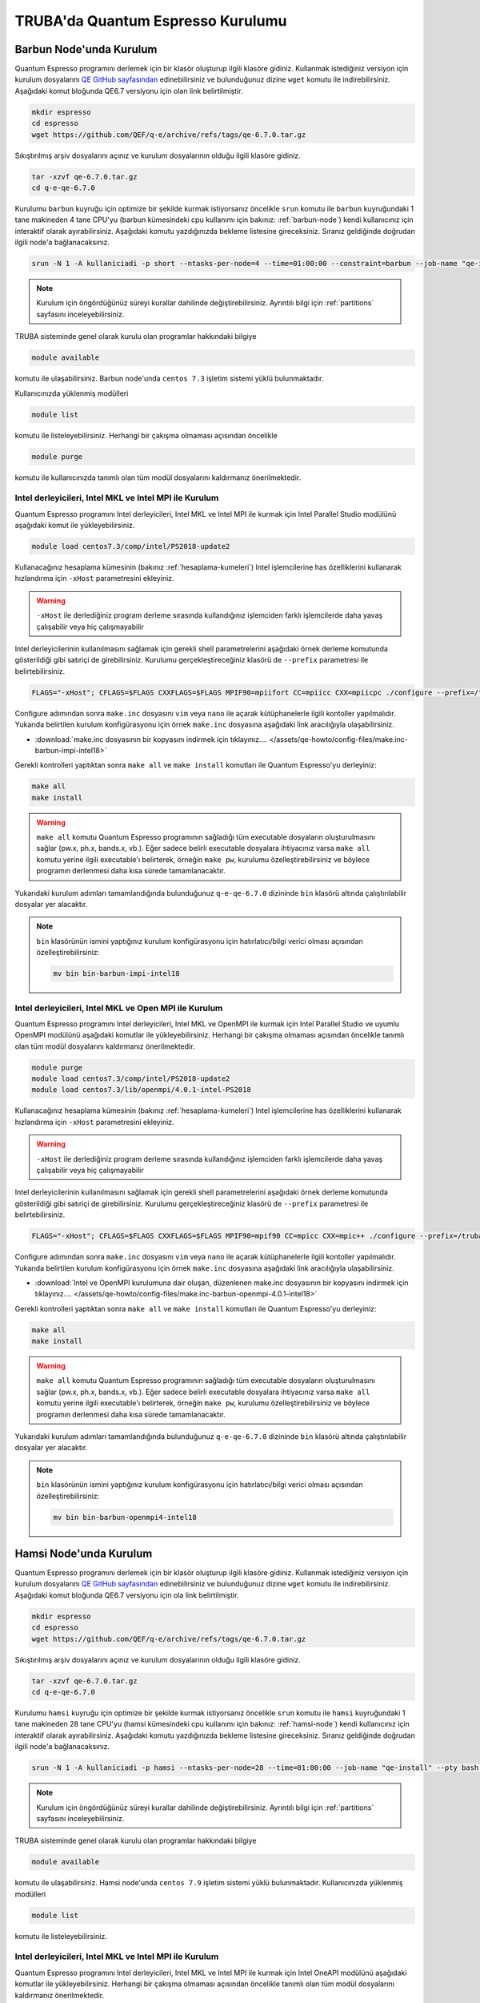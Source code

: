 ========================================
TRUBA'da Quantum Espresso Kurulumu
========================================

--------------------------
Barbun Node'unda Kurulum
--------------------------

Quantum Espresso programını derlemek için bir klasör oluşturup ilgili klasöre gidiniz. Kullanmak istediğiniz versiyon için kurulum dosyalarını `QE GitHub sayfasından <https://github.com/QEF/q-e/releases>`_ edinebilirsiniz ve bulunduğunuz dizine ``wget`` komutu ile indirebilirsiniz. Aşağıdaki komut bloğunda QE6.7 versiyonu için olan link belirtilmiştir.

.. code-block:: bash

    mkdir espresso
    cd espresso
    wget https://github.com/QEF/q-e/archive/refs/tags/qe-6.7.0.tar.gz

Sıkıştırılmış arşiv dosyalarını açınız ve kurulum dosyalarının olduğu ilgili klasöre gidiniz.

.. code-block:: bash

    tar -xzvf qe-6.7.0.tar.gz
    cd q-e-qe-6.7.0

Kurulumu ``barbun`` kuyruğu için optimize bir şekilde kurmak istiyorsanız öncelikle ``srun`` komutu ile ``barbun`` kuyruğundaki 1 tane makineden 4 tane CPU'yu (barbun kümesindeki cpu kullanımı için bakınız: :ref:`barbun-node`) kendi kullanıcınız için interaktif olarak ayırabilirsiniz. Aşağıdaki komutu yazdığınızda bekleme listesine gireceksiniz. Sıranız geldiğinde doğrudan ilgili node'a bağlanacaksınız. 

.. code-block:: bash

   srun -N 1 -A kullaniciadi -p short --ntasks-per-node=4 --time=01:00:00 --constraint=barbun --job-name "qe-install" --pty bash -i

.. note::

   Kurulum için öngördüğünüz süreyi kurallar dahilinde değiştirebilirsiniz. Ayrıntılı bilgi için :ref:`partitions` sayfasını inceleyebilirsiniz.

TRUBA sisteminde genel olarak kurulu olan programlar hakkındaki bilgiye

.. code-block:: bash

   module available

komutu ile ulaşabilirsiniz. Barbun node'unda ``centos 7.3`` işletim sistemi yüklü bulunmaktadır.

Kullanıcınızda yüklenmiş modülleri 

.. code-block:: bash

   module list

komutu ile listeleyebilirsiniz. Herhangi bir çakışma olmaması açısından öncelikle

.. code-block:: bash

   module purge

komutu ile kullanıcınızda tanımlı olan tüm modül dosyalarını kaldırmanız önerilmektedir.


Intel derleyicileri, Intel MKL ve Intel MPI ile Kurulum
-----------------------------------------------------------

Quantum Espresso programını Intel derleyicileri, Intel MKL ve Intel MPI ile kurmak için Intel Parallel Studio modülünü aşağıdaki komut ile yükleyebilirsiniz. 

.. code-block:: bash

   module load centos7.3/comp/intel/PS2018-update2

Kullanacağınız hesaplama kümesinin (bakınız :ref:`hesaplama-kumeleri`) Intel işlemcilerine has özelliklerini kullanarak hızlandırma için ``-xHost`` parametresini ekleyiniz.

.. warning::
   
   ``-xHost`` ile derlediğiniz program derleme sırasında kullandığınız işlemciden farklı işlemcilerde daha yavaş çalışabilir veya hiç çalışmayabilir

Intel derleyicilerinin kullanılmasını sağlamak için gerekli shell parametrelerini aşağıdaki örnek derleme komutunda gösterildiği gibi satıriçi de girebilirsiniz. Kurulumu gerçekleştireceğiniz klasörü de ``--prefix`` parametresi ile belirtebilirsiniz. 

.. code-block:: bash
   
   FLAGS="-xHost"; CFLAGS=$FLAGS CXXFLAGS=$FLAGS MPIF90=mpiifort CC=mpiicc CXX=mpiicpc ./configure --prefix=/truba/home/username/espresso/q-e-qe-6.7.0 --enable-shared=no

Configure adımından sonra ``make.inc`` dosyasını ``vim`` veya ``nano`` ile açarak kütüphanelerle ilgili kontoller yapılmalıdır. Yukarıda belirtilen kurulum konfigürasyonu için örnek ``make.inc`` dosyasına aşağıdaki link aracılığıyla ulaşabilirsiniz.

* :download:`make.inc dosyasının bir kopyasını indirmek için tıklayınız.... </assets/qe-howto/config-files/make.inc-barbun-impi-intel18>`

Gerekli kontrolleri yaptıktan sonra ``make all`` ve ``make install`` komutları ile Quantum Espresso'yu derleyiniz:

.. code-block:: bash

   make all
   make install

.. warning ::

   ``make all`` komutu Quantum Espresso programının sağladığı tüm executable dosyaların oluşturulmasını sağlar (pw.x, ph.x, bands.x, vb.). Eğer sadece belirli executable dosyalara ihtiyacınız varsa ``make all`` komutu yerine ilgili executable'ı belirterek, örneğin ``make pw``, kurulumu özelleştirebilirsiniz ve böylece programın derlenmesi daha kısa sürede tamamlanacaktır.

Yukarıdaki kurulum adımları tamamlandığında bulunduğunuz ``q-e-qe-6.7.0`` dizininde ``bin`` klasörü altında çalıştırılabilir dosyalar yer alacaktır.

.. note ::

   ``bin`` klasörünün ismini yaptığınız kurulum konfigürasyonu için hatırlatıcı/bilgi verici olması açısından özelleştirebilirsiniz:

   .. code-block::

      mv bin bin-barbun-impi-intel18


Intel derleyicileri, Intel MKL ve Open MPI ile Kurulum
----------------------------------------------------------

Quantum Espresso programını Intel derleyicileri, Intel MKL ve OpenMPI ile kurmak için Intel Parallel Studio ve uyumlu OpenMPI modülünü aşağıdaki komutlar ile yükleyebilirsiniz. Herhangi bir çakışma olmaması açısından öncelikle tanımlı olan tüm modül dosyalarını kaldırmanız önerilmektedir.

.. code-block:: bash

   module purge
   module load centos7.3/comp/intel/PS2018-update2
   module load centos7.3/lib/openmpi/4.0.1-intel-PS2018

Kullanacağınız hesaplama kümesinin (bakınız :ref:`hesaplama-kumeleri`) Intel işlemcilerine has özelliklerini kullanarak hızlandırma için ``-xHost`` parametresini ekleyiniz.

.. warning::
   
   ``-xHost`` ile derlediğiniz program derleme sırasında kullandığınız işlemciden farklı işlemcilerde daha yavaş çalışabilir veya hiç çalışmayabilir

Intel derleyicilerinin kullanılmasını sağlamak için gerekli shell parametrelerini aşağıdaki örnek derleme komutunda gösterildiği gibi satıriçi de girebilirsiniz. Kurulumu gerçekleştireceğiniz klasörü de ``--prefix`` parametresi ile belirtebilirsiniz. 

.. code-block:: bash
   
   FLAGS="-xHost"; CFLAGS=$FLAGS CXXFLAGS=$FLAGS MPIF90=mpif90 CC=mpicc CXX=mpic++ ./configure --prefix=/truba/home/username/espresso/q-e-qe-6.7.0 --enable-shared=no

Configure adımından sonra ``make.inc`` dosyasını ``vim`` veya ``nano`` ile açarak kütüphanelerle ilgili kontoller yapılmalıdır. Yukarıda belirtilen kurulum konfigürasyonu için örnek ``make.inc`` dosyasına aşağıdaki link aracılığıyla ulaşabilirsiniz.

* :download:`Intel ve OpenMPI kurulumuna dair oluşan, düzenlenen make.inc dosyasının bir kopyasını indirmek için tıklayınız.... </assets/qe-howto/config-files/make.inc-barbun-openmpi-4.0.1-intel18>`

Gerekli kontrolleri yaptıktan sonra ``make all`` ve ``make install`` komutları ile Quantum Espresso'yu derleyiniz:

.. code-block:: bash

   make all
   make install

.. warning ::

   ``make all`` komutu Quantum Espresso programının sağladığı tüm executable dosyaların oluşturulmasını sağlar (pw.x, ph.x, bands.x, vb.). Eğer sadece belirli executable dosyalara ihtiyacınız varsa ``make all`` komutu yerine ilgili executable'ı belirterek, örneğin ``make pw``, kurulumu özelleştirebilirsiniz ve böylece programın derlenmesi daha kısa sürede tamamlanacaktır.

Yukarıdaki kurulum adımları tamamlandığında bulunduğunuz ``q-e-qe-6.7.0`` dizininde ``bin`` klasörü altında çalıştırılabilir dosyalar yer alacaktır.

.. note ::

   ``bin`` klasörünün ismini yaptığınız kurulum konfigürasyonu için hatırlatıcı/bilgi verici olması açısından özelleştirebilirsiniz:

   .. code-block::

      mv bin bin-barbun-openmpi4-intel18


--------------------------
Hamsi Node'unda Kurulum
--------------------------

Quantum Espresso programını derlemek için bir klasör oluşturup ilgili klasöre gidiniz. Kullanmak istediğiniz versiyon için kurulum dosyalarını `QE GitHub sayfasından <https://github.com/QEF/q-e/releases>`_ edinebilirsiniz ve bulunduğunuz dizine ``wget`` komutu ile indirebilirsiniz. Aşağıdaki komut bloğunda QE6.7 versiyonu için ola link belirtilmiştir.

.. code-block:: bash

    mkdir espresso
    cd espresso
    wget https://github.com/QEF/q-e/archive/refs/tags/qe-6.7.0.tar.gz

Sıkıştırılmış arşiv dosyalarını açınız ve kurulum dosyalarının olduğu ilgili klasöre gidiniz.

.. code-block:: bash

    tar -xzvf qe-6.7.0.tar.gz
    cd q-e-qe-6.7.0

Kurulumu ``hamsi`` kuyruğu için optimize bir şekilde kurmak istiyorsanız öncelikle ``srun`` komutu ile ``hamsi`` kuyruğundaki 1 tane makineden 28 tane CPU'yu (hamsi kümesindeki cpu kullanımı için bakınız: :ref:`hamsi-node`) kendi kullanıcınız için interaktif olarak ayırabilirsiniz. Aşağıdaki komutu yazdığınızda bekleme listesine gireceksiniz. Sıranız geldiğinde doğrudan ilgili node'a bağlanacaksınız. 

.. code-block:: bash

   srun -N 1 -A kullaniciadi -p hamsi --ntasks-per-node=28 --time=01:00:00 --job-name "qe-install" --pty bash -i

.. note::

   Kurulum için öngördüğünüz süreyi kurallar dahilinde değiştirebilirsiniz. Ayrıntılı bilgi için :ref:`partitions` sayfasını inceleyebilirsiniz.

TRUBA sisteminde genel olarak kurulu olan programlar hakkındaki bilgiye

.. code-block:: bash

   module available

komutu ile ulaşabilirsiniz. Hamsi node'unda ``centos 7.9`` işletim sistemi yüklü bulunmaktadır.  Kullanıcınızda yüklenmiş modülleri 

.. code-block:: bash

   module list

komutu ile listeleyebilirsiniz.


Intel derleyicileri, Intel MKL ve Intel MPI ile Kurulum
-----------------------------------------------------------

Quantum Espresso programını Intel derleyicileri, Intel MKL ve Intel MPI ile kurmak için Intel OneAPI modülünü aşağıdaki komutlar ile yükleyebilirsiniz. Herhangi bir çakışma olmaması açısından öncelikle tanımlı olan tüm modül dosyalarını kaldırmanız önerilmektedir.

.. code-block:: bash

   module purge
   source /truba/sw/centos7.9/comp/intel/oneapi-2021.2/setvars.sh

Kullanacağınız hesaplama kümesinin (bakınız :ref:`hesaplama-kumeleri`) Intel işlemcilerine has özelliklerini kullanarak hızlandırma için ``-xHost`` parametresini ekleyiniz.

.. warning::
   
   ``-xHost`` ile derlediğiniz program derleme sırasında kullandığınız işlemciden farklı işlemcilerde daha yavaş çalışabilir veya hiç çalışmayabilir.

Intel derleyicilerinin kullanılmasını sağlamak için gerekli shell parametrelerini aşağıdaki örnek derleme komutunda gösterildiği gibi satıriçi de girebilirsiniz. Kurulumu gerçekleştireceğiniz klasörü de ``--prefix`` parametresi ile belirtebilirsiniz. 

.. code-block:: bash
   
   FLAGS="-xHost"; CFLAGS=$FLAGS CXXFLAGS=$FLAGS MPIF90=mpiifort CC=mpiicc CXX=mpiicpc ./configure --prefix=/truba/home/username/espresso/q-e-qe-6.7.0 --enable-shared=no

Configure adımından sonra ``make.inc`` dosyasını ``vim`` veya ``nano`` ile açarak kütüphanelerle ilgili kontoller yapılmalıdır. Yukarıda belirtilen kurulum konfigürasyonu için örnek ``make.inc`` dosyasına aşağıdaki link aracılığıyla ulaşabilirsiniz.

* :download:`hamsi node'unda Intel OneAPI ile kurulum için oluşan/düzenlenen make.inc dosyasının bir kopyasını indirmek için tıklayınız... </assets/qe-howto/config-files/make.inc-hamsi-impi-inteloneapi>`

Gerekli kontrolleri yaptıktan sonra ``make all`` ve ``make install`` komutları ile Quantum Espresso'yu derleyiniz:

.. code-block:: bash

   make all
   make install

.. warning ::

   ``make all`` komutu Quantum Espresso programının sağladığı tüm executable dosyaların oluşturulmasını sağlar (pw.x, ph.x, bands.x, vb.). Eğer sadece belirli executable dosyalara ihtiyacınız varsa ``make all`` komutu yerine ilgili executable'ı belirterek, örneğin ``make pw``, kurulumu özelleştirebilirsiniz ve böylece programın derlenmesi daha kısa sürede tamamlanacaktır.

Yukarıdaki kurulum adımları tamamlandığında bulunduğunuz ``q-e-qe-6.7.0`` dizininde ``bin`` klasörü altında çalıştırılabilir dosyalar yer alacaktır.

.. note ::

   ``bin`` klasörünün ismini yaptığınız kurulum konfigürasyonu için hatırlatıcı/bilgi verici olması açısından özelleştirebilirsiniz:

   .. code-block::

      mv bin bin-hamsi-impi-oneapi


Intel derleyicileri, Intel MKL ve Open MPI ile Kurulum
----------------------------------------------------------

Quantum Espresso programını Intel derleyicileri, Intel MKL ve OpenMPI ile kurmak için Intel OneAPI modülünü ve uyumlu olan OpenMPI modülünü aşağıdaki komutlar ile yükleyebilirsiniz. Herhangi bir çakışma olmaması açısından öncelikle tanımlı olan tüm modül dosyalarını kaldırmanız önerilmektedir.

.. code-block:: bash

   module purge
   source /truba/sw/centos7.9/comp/intel/oneapi-2021.2/setvars.sh
   module load centos7.9/lib/openmpi/4.1.1-intel-oneapi-2021.2

Kullanacağınız hesaplama kümesinin (bakınız :ref:`hesaplama-kumeleri`) Intel işlemcilerine has özelliklerini kullanarak hızlandırma için ``-xHost`` parametresini ekleyiniz.

.. warning::
   
   ``-xHost`` ile derlediğiniz program derleme sırasında kullandığınız işlemciden farklı işlemcilerde daha yavaş çalışabilir veya hiç çalışmayabilir.

Intel derleyicilerinin kullanılmasını sağlamak için gerekli shell parametrelerini aşağıdaki örnek derleme komutunda gösterildiği gibi satıriçi de girebilirsiniz. Kurulumu gerçekleştireceğiniz klasörü de ``--prefix`` parametresi ile belirtebilirsiniz. 

.. code-block:: bash
   
   FLAGS="-xHost"; CFLAGS=$FLAGS CXXFLAGS=$FLAGS MPIF90=mpif90 CC=mpicc CXX=mpic++ ./configure --prefix=/truba/home/username/espresso/q-e-qe-6.7.0 --enable-shared=no

Configure adımından sonra ``make.inc`` dosyasını ``vim`` veya ``nano`` ile açarak kütüphanelerle ilgili kontoller yapılmalıdır. 

Gerekli kontrolleri yaptıktan sonra ``make all`` ve ``make install`` komutları ile Quantum Espresso'yu derleyiniz:

.. code-block:: bash

   make all
   make install

.. warning ::

   ``make all`` komutu Quantum Espresso programının sağladığı tüm executable dosyaların oluşturulmasını sağlar (pw.x, ph.x, bands.x, vb.). Eğer sadece belirli executable dosyalara ihtiyacınız varsa ``make all`` komutu yerine ilgili executable'ı belirterek, örneğin ``make pw``, kurulumu özelleştirebilirsiniz ve böylece programın derlenmesi daha kısa sürede tamamlanacaktır.

Yukarıdaki kurulum adımları tamamlandığında bulunduğunuz ``q-e-qe-6.7.0`` dizininde ``bin`` klasörü altında çalıştırılabilir dosyalar yer alacaktır.

.. note ::

   ``bin`` klasörünün ismini yaptığınız kurulum konfigürasyonu için hatırlatıcı/bilgi verici olması açısından özelleştirebilirsiniz:

   .. code-block::

      mv bin bin-hamsi-openmpi-oneapi
